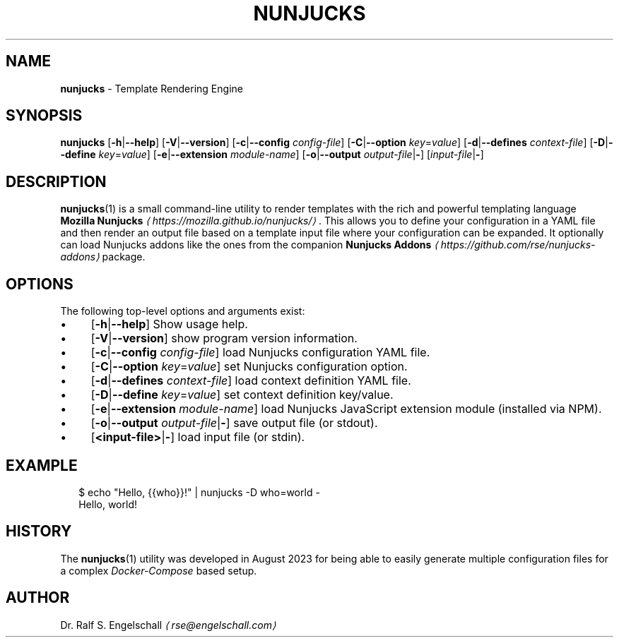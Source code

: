 .TH "NUNJUCKS" "1" "August 2023" "" ""
.SH "NAME"
\fBnunjucks\fR - Template Rendering Engine
.SH "SYNOPSIS"
.P
\fBnunjucks\fR \[lB]\fB-h\fR|\fB--help\fR\[rB] \[lB]\fB-V\fR|\fB--version\fR\[rB] \[lB]\fB-c\fR|\fB--config\fR \fIconfig-file\fR\[rB] \[lB]\fB-C\fR|\fB--option\fR \fIkey\fR=\fIvalue\fR\[rB] \[lB]\fB-d\fR|\fB--defines\fR \fIcontext-file\fR\[rB] \[lB]\fB-D\fR|\fB--define\fR \fIkey\fR=\fIvalue\fR\[rB] \[lB]\fB-e\fR|\fB--extension\fR \fImodule-name\fR\[rB] \[lB]\fB-o\fR|\fB--output\fR \fIoutput-file\fR|\fB-\fR\[rB] \[lB]\fIinput-file\fR|\fB-\fR\[rB]
.SH "DESCRIPTION"
.P
\fBnunjucks\fR(1) is a small command-line utility to render templates with the rich and powerful templating language \fBMozilla Nunjucks\fR \fI\(lahttps://mozilla.github.io/nunjucks/\(ra\fR. This allows you to define your configuration in a YAML file and then render an output file based on a template input file where your configuration can be expanded. It optionally can load Nunjucks addons like the ones from the companion \fBNunjucks Addons\fR \fI\(lahttps://github.com/rse/nunjucks-addons\(ra\fR package.
.SH "OPTIONS"
.P
The following top-level options and arguments exist:
.RS 0
.IP \(bu 4
\[lB]\fB-h\fR|\fB--help\fR\[rB] Show usage help.
.IP \(bu 4
\[lB]\fB-V\fR|\fB--version\fR\[rB] show program version information.
.IP \(bu 4
\[lB]\fB-c\fR|\fB--config\fR \fIconfig-file\fR\[rB] load Nunjucks configuration YAML file.
.IP \(bu 4
\[lB]\fB-C\fR|\fB--option\fR \fIkey\fR=\fIvalue\fR\[rB] set Nunjucks configuration option.
.IP \(bu 4
\[lB]\fB-d\fR|\fB--defines\fR \fIcontext-file\fR\[rB] load context definition YAML file.
.IP \(bu 4
\[lB]\fB-D\fR|\fB--define\fR \fIkey\fR=\fIvalue\fR\[rB] set context definition key/value.
.IP \(bu 4
\[lB]\fB-e\fR|\fB--extension\fR \fImodule-name\fR\[rB] load Nunjucks JavaScript extension module (installed via NPM).
.IP \(bu 4
\[lB]\fB-o\fR|\fB--output\fR \fIoutput-file\fR|\fB-\fR\[rB] save output file (or stdout).
.IP \(bu 4
\[lB]\fB<input-file>\fR|\fB-\fR\[rB] load input file (or stdin).
.RE 0

.SH "EXAMPLE"
.P
.RS 2
.nf
$ echo "Hello, {{who}}!" | nunjucks -D who=world -
Hello, world!
.fi
.RE
.SH "HISTORY"
.P
The \fBnunjucks\fR(1) utility was developed in August 2023 for being able to easily generate multiple configuration files for a complex \fIDocker-Compose\fR based setup.
.SH "AUTHOR"
.P
Dr. Ralf S. Engelschall \fI\(larse@engelschall.com\(ra\fR
